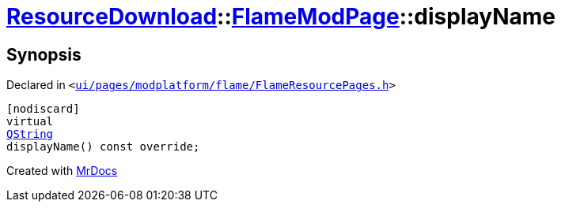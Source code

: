 [#ResourceDownload-FlameModPage-displayName]
= xref:ResourceDownload.adoc[ResourceDownload]::xref:ResourceDownload/FlameModPage.adoc[FlameModPage]::displayName
:relfileprefix: ../../
:mrdocs:


== Synopsis

Declared in `&lt;https://github.com/PrismLauncher/PrismLauncher/blob/develop/launcher/ui/pages/modplatform/flame/FlameResourcePages.h#L90[ui&sol;pages&sol;modplatform&sol;flame&sol;FlameResourcePages&period;h]&gt;`

[source,cpp,subs="verbatim,replacements,macros,-callouts"]
----
[nodiscard]
virtual
xref:QString.adoc[QString]
displayName() const override;
----



[.small]#Created with https://www.mrdocs.com[MrDocs]#
